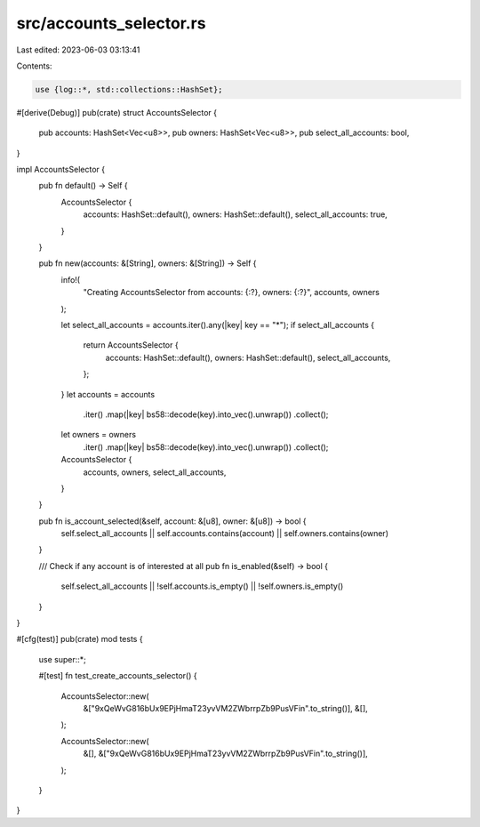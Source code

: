 src/accounts_selector.rs
========================

Last edited: 2023-06-03 03:13:41

Contents:

.. code-block:: rs

    use {log::*, std::collections::HashSet};

#[derive(Debug)]
pub(crate) struct AccountsSelector {
    pub accounts: HashSet<Vec<u8>>,
    pub owners: HashSet<Vec<u8>>,
    pub select_all_accounts: bool,
}

impl AccountsSelector {
    pub fn default() -> Self {
        AccountsSelector {
            accounts: HashSet::default(),
            owners: HashSet::default(),
            select_all_accounts: true,
        }
    }

    pub fn new(accounts: &[String], owners: &[String]) -> Self {
        info!(
            "Creating AccountsSelector from accounts: {:?}, owners: {:?}",
            accounts, owners
        );

        let select_all_accounts = accounts.iter().any(|key| key == "*");
        if select_all_accounts {
            return AccountsSelector {
                accounts: HashSet::default(),
                owners: HashSet::default(),
                select_all_accounts,
            };
        }
        let accounts = accounts
            .iter()
            .map(|key| bs58::decode(key).into_vec().unwrap())
            .collect();
        let owners = owners
            .iter()
            .map(|key| bs58::decode(key).into_vec().unwrap())
            .collect();
        AccountsSelector {
            accounts,
            owners,
            select_all_accounts,
        }
    }

    pub fn is_account_selected(&self, account: &[u8], owner: &[u8]) -> bool {
        self.select_all_accounts || self.accounts.contains(account) || self.owners.contains(owner)
    }

    /// Check if any account is of interested at all
    pub fn is_enabled(&self) -> bool {
        self.select_all_accounts || !self.accounts.is_empty() || !self.owners.is_empty()
    }
}

#[cfg(test)]
pub(crate) mod tests {
    use super::*;

    #[test]
    fn test_create_accounts_selector() {
        AccountsSelector::new(
            &["9xQeWvG816bUx9EPjHmaT23yvVM2ZWbrrpZb9PusVFin".to_string()],
            &[],
        );

        AccountsSelector::new(
            &[],
            &["9xQeWvG816bUx9EPjHmaT23yvVM2ZWbrrpZb9PusVFin".to_string()],
        );
    }
}


